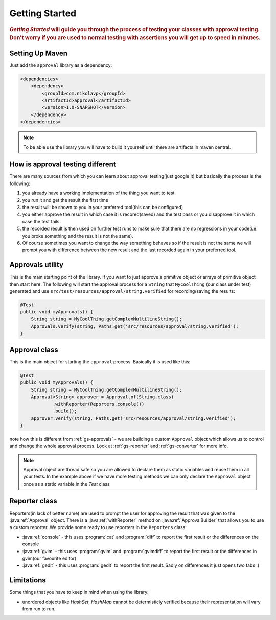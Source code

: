 .. _getting-started:

###############
Getting Started
###############

.. highlight:: text

.. rubric:: 
    *Getting Started* will guide you through the process of testing your classes with approval testing. Don't worry if you are used to normal testing with assertions you will get up to speed in minutes.

.. _gs-maven:

Setting Up Maven
================

Just add the ``approval`` library as a dependency:

.. code-block:: xml

    <dependencies>
        <dependency>
            <groupId>com.nikolavp</groupId>
            <artifactId>approval</artifactId>
            <version>1.0-SNAPSHOT</version>
        </dependency>
    </dependencies>


.. note::

    To be able use the library you will have to build it yourself until there are artifacts in maven central.

How is approval testing different
=================================

There are many sources from which you can learn about approval testing(just google it) but basically the process is the following:

#. you already have a working implementation of the thing you want to test
#. you run it and get the result the first time
#. the result will be shown to you in your preferred tool(this can be configured)
#. you either approve the result in which case it is recored(saved) and the test pass or you disapprove it in which case the test fails
#. the recorded result is then used on further test runs to make sure that there are no regressions in your code(i.e. you broke something and the result is not the same).
#. Of course sometimes you want to change the way something behaves so if the result is not the same we will prompt you with difference between the new result and the last recorded again in your preferred tool.

.. _gs-approvals:

Approvals utility
=================
This is the main starting point of the library. If you want to just approve a primitive object or arrays of primitive object then start here. The following will start the approval process for a ``String`` that ``MyCoolThing`` (our class under test) generated and use ``src/test/resources/approval/string.verified`` for recording/saving the results:

.. code-block:: java

    @Test
    public void myApprovals() {
        String string = MyCoolThing.getComplexMultilineString();
        Approvals.verify(string, Paths.get('src/resources/approval/string.verified');
    }

.. _gs-approval:

Approval class
================= 
This is the main object for starting the ``approval`` process. Basically it is used like this:

.. code-block:: java

    @Test
    public void myApprovals() {
        String string = MyCoolThing.getComplexMultilineString();
        Approval<String> approver = Approval.of(String.class)
                .withReporter(Reporters.console())
                .build();
        approver.verify(string, Paths.get('src/resources/approval/string.verified');
    }


note how this is different from :ref:`gs-approvals` - we are building a custom ``Approval`` object which allows us to control and change the whole approval process. Look at :ref:`gs-reporter` and :ref:`gs-converter` for more info.

.. note::
    Approval object are thread safe so you are allowed to declare them as static variables and reuse them in all your tests. In the example above if we have more testing methods we can only declare the ``Approval`` object once as a static variable in the *Test* class

.. _gs-reporter:

Reporter class
==============
Reporters(in lack of better name) are used to prompt the user for approving the result that was given to the :java:ref:`Approval` object. There is a :java:ref:`withReporter` method on :java:ref:`ApprovalBuilder` that allows you to use a custom reporter. We provide some ready to use reporters in the ``Reporters`` class:

* :java:ref:`console` - this uses :program:`cat` and :program:`diff` to report the first result or the differences on the console
* :java:ref:`gvim` - this uses :program:`gvim` and :program:`gvimdiff` to report the first result or the differences in gvim(our favourite editor)
* :java:ref:`gedit` - this uses :program:`gedit` to report the first result. Sadly on differences it just opens two tabs :(


.. _gs-limitations:
Limitations
===========
Some things that you have to keep in mind when using the library:

* unordered objects like *HashSet*, *HashMap* cannot be determisticly verified because their representation will vary from run to run.
